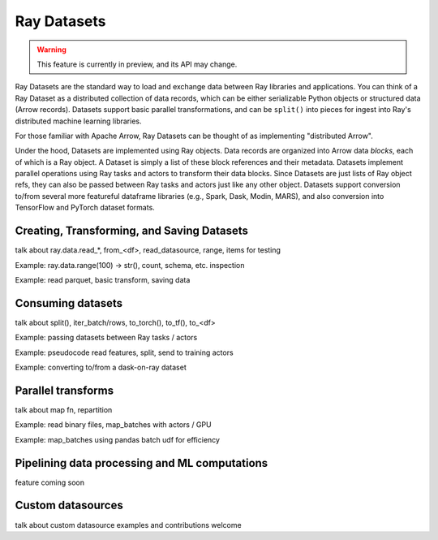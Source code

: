 Ray Datasets
============

.. warning::
  This feature is currently in preview, and its API may change.

Ray Datasets are the standard way to load and exchange data between Ray libraries and applications. You can think of a Ray Dataset as a distributed collection of data records, which can be either serializable Python objects or structured data (Arrow records). Datasets support basic parallel transformations, and can be ``split()`` into pieces for ingest into Ray's distributed machine learning libraries.

For those familiar with Apache Arrow, Ray Datasets can be thought of as implementing "distributed Arrow".

Under the hood, Datasets are implemented using Ray objects. Data records are organized into Arrow data *blocks*, each of which is a Ray object. A Dataset is simply a list of these block references and their metadata. Datasets implement parallel operations using Ray tasks and actors to transform their data blocks. Since Datasets are just lists of Ray object refs, they can also be passed between Ray tasks and actors just like any other object. Datasets support conversion to/from several more featureful dataframe libraries (e.g., Spark, Dask, Modin, MARS), and also conversion into TensorFlow and PyTorch dataset formats.

Creating, Transforming, and Saving Datasets
-------------------------------------------

talk about ray.data.read_*, from_<df>, read_datasource, range, items for testing

Example: ray.data.range(100) -> str(), count, schema, etc. inspection

Example: read parquet, basic transform, saving data

Consuming datasets
------------------

talk about split(), iter_batch/rows, to_torch(), to_tf(), to_<df>

Example: passing datasets between Ray tasks / actors

Example: pseudocode read features, split, send to training actors

Example: converting to/from a dask-on-ray dataset

Parallel transforms
-------------------

talk about map fn, repartition

Example: read binary files, map_batches with actors / GPU

Example: map_batches using pandas batch udf for efficiency

Pipelining data processing and ML computations
----------------------------------------------

feature coming soon

Custom datasources
------------------

talk about custom datasource examples and contributions welcome
